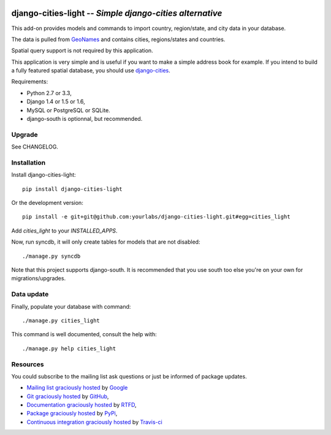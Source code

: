 .. image:: https://secure.travis-ci.org/yourlabs/django-cities-light.png?branch=master
    :target: http://travis-ci.org/yourlabs/django-cities-light
.. image:: https://pypip.in/d/django-cities-light/badge.png
    :target: https://crate.io/packages/django-cities-light
.. image:: https://pypip.in/v/django-cities-light/badge.png   
    :target: https://crate.io/packages/django-cities-light

django-cities-light -- *Simple django-cities alternative*
=========================================================

This add-on provides models and commands to import country, region/state, and
city data in your database.

The data is pulled from `GeoNames
<http://www.geonames.org/>`_ and contains cities, regions/states and countries.

Spatial query support is not required by this application.

This application is very simple and is useful if you want to make a simple
address book for example. If you intend to build a fully featured spatial
database, you should use
`django-cities
<https://github.com/coderholic/django-cities>`_.

Requirements: 

- Python 2.7 or 3.3, 
- Django 1.4 or 1.5 or 1.6, 
- MySQL or PostgreSQL or SQLite.
- django-south is optionnal, but recommended.

Upgrade
-------

See CHANGELOG.

Installation
------------

Install django-cities-light::

    pip install django-cities-light

Or the development version::

    pip install -e git+git@github.com:yourlabs/django-cities-light.git#egg=cities_light

Add `cities_light` to your `INSTALLED_APPS`.

Now, run syncdb, it will only create tables for models that are not disabled::

    ./manage.py syncdb

Note that this project supports django-south. It is recommended that you use
south too else you're on your own for migrations/upgrades.

Data update
-----------

Finally, populate your database with command::

    ./manage.py cities_light

This command is well documented, consult the help with::

    ./manage.py help cities_light

Resources
---------

You could subscribe to the mailing list ask questions or just be informed of
package updates.

- `Mailing list graciously hosted
  <http://groups.google.com/group/yourlabs>`_ by `Google
  <http://groups.google.com>`_
- `Git graciously hosted
  <https://github.com/yourlabs/django-cities-light/>`_ by `GitHub
  <http://github.com>`_,
- `Documentation graciously hosted
  <http://django-cities-light.rtfd.org>`_ by `RTFD
  <http://rtfd.org>`_,
- `Package graciously hosted
  <http://pypi.python.org/pypi/django-cities-light/>`_ by `PyPi
  <http://pypi.python.org/pypi>`_,
- `Continuous integration graciously hosted
  <http://travis-ci.org/yourlabs/django-cities-light>`_ by `Travis-ci
  <http://travis-ci.org>`_
